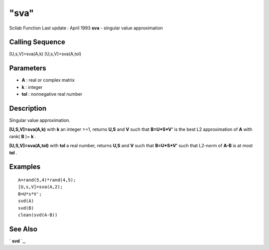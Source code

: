 ====
"sva"
====

Scilab Function Last update : April 1993
**sva** - singular value approximation



Calling Sequence
~~~~~~~~~~~~~~~~

[U,s,V]=sva(A,k)
[U,s,V]=sva(A,tol)




Parameters
~~~~~~~~~~


+ **A** : real or complex matrix
+ **k** : integer
+ **tol** : nonnegative real number




Description
~~~~~~~~~~~

Singular value approximation.

**[U,S,V]=sva(A,k)** with **k** an integer >=1, returns **U,S** and
**V** such that **B=U*S*V'** is the best L2 approximation of **A**
with rank( **B** )= **k** .

**[U,S,V]=sva(A,tol)** with **tol** a real number, returns **U,S** and
**V** such that **B=U*S*V'** such that L2-norm of **A-B** is at most
**tol** .



Examples
~~~~~~~~


::

    
    
    A=rand(5,4)*rand(4,5);
    [U,s,V]=sva(A,2);
    B=U*s*V';
    svd(A)
    svd(B)
    clean(svd(A-B))
     
      




See Also
~~~~~~~~

` **svd** `_,

.. _
      : ://./linear/svd.htm


